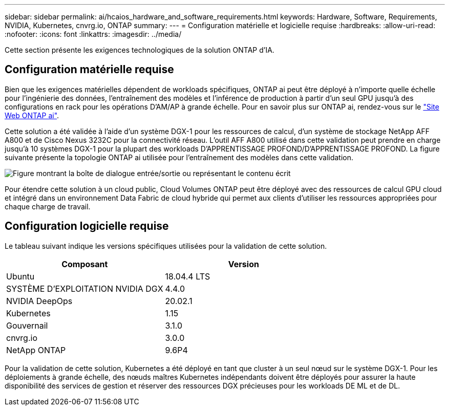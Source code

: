 ---
sidebar: sidebar 
permalink: ai/hcaios_hardware_and_software_requirements.html 
keywords: Hardware, Software, Requirements, NVIDIA, Kubernetes, cnvrg.io, ONTAP 
summary:  
---
= Configuration matérielle et logicielle requise
:hardbreaks:
:allow-uri-read: 
:nofooter: 
:icons: font
:linkattrs: 
:imagesdir: ../media/


[role="lead"]
Cette section présente les exigences technologiques de la solution ONTAP d'IA.



== Configuration matérielle requise

Bien que les exigences matérielles dépendent de workloads spécifiques, ONTAP ai peut être déployé à n'importe quelle échelle pour l'ingénierie des données, l'entraînement des modèles et l'inférence de production à partir d'un seul GPU jusqu'à des configurations en rack pour les opérations D'AM/AP à grande échelle. Pour en savoir plus sur ONTAP ai, rendez-vous sur le https://www.netapp.com/us/products/ontap-ai.aspx["Site Web ONTAP ai"^].

Cette solution a été validée à l'aide d'un système DGX-1 pour les ressources de calcul, d'un système de stockage NetApp AFF A800 et de Cisco Nexus 3232C pour la connectivité réseau. L'outil AFF A800 utilisé dans cette validation peut prendre en charge jusqu'à 10 systèmes DGX-1 pour la plupart des workloads D'APPRENTISSAGE PROFOND/D'APPRENTISSAGE PROFOND. La figure suivante présente la topologie ONTAP ai utilisée pour l'entraînement des modèles dans cette validation.

image:hcaios_image6.png["Figure montrant la boîte de dialogue entrée/sortie ou représentant le contenu écrit"]

Pour étendre cette solution à un cloud public, Cloud Volumes ONTAP peut être déployé avec des ressources de calcul GPU cloud et intégré dans un environnement Data Fabric de cloud hybride qui permet aux clients d'utiliser les ressources appropriées pour chaque charge de travail.



== Configuration logicielle requise

Le tableau suivant indique les versions spécifiques utilisées pour la validation de cette solution.

|===
| Composant | Version 


| Ubuntu | 18.04.4 LTS 


| SYSTÈME D'EXPLOITATION NVIDIA DGX | 4.4.0 


| NVIDIA DeepOps | 20.02.1 


| Kubernetes | 1.15 


| Gouvernail | 3.1.0 


| cnvrg.io | 3.0.0 


| NetApp ONTAP | 9.6P4 
|===
Pour la validation de cette solution, Kubernetes a été déployé en tant que cluster à un seul nœud sur le système DGX-1. Pour les déploiements à grande échelle, des nœuds maîtres Kubernetes indépendants doivent être déployés pour assurer la haute disponibilité des services de gestion et réserver des ressources DGX précieuses pour les workloads DE ML et de DL.
